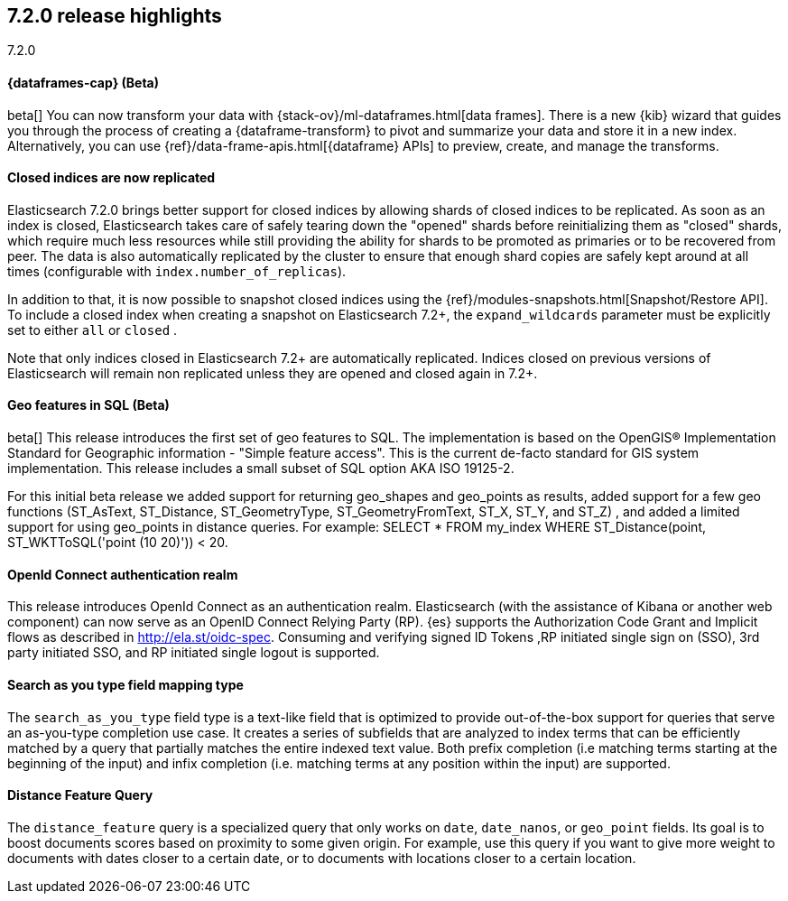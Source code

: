 [[release-highlights-7.2.0]]
== 7.2.0 release highlights
++++
<titleabbrev>7.2.0</titleabbrev>
++++

//NOTE: The notable-highlights tagged regions are re-used in the
//Installation and Upgrade Guide

// tag::notable-highlights[]
[discrete]
==== {dataframes-cap} (Beta)

beta[] You can now transform your data with
{stack-ov}/ml-dataframes.html[data frames]. There is a new {kib} wizard that
guides you through the process of creating a {dataframe-transform} to pivot and
summarize your data and store it in a new index. Alternatively, you can use
{ref}/data-frame-apis.html[{dataframe} APIs] to preview, create, and manage
the transforms.

// end::notable-highlights[]

// tag::notable-highlights[]
[float]
==== Closed indices are now replicated

Elasticsearch 7.2.0 brings better support for closed indices by allowing
shards of closed indices to be replicated. As soon as an index is closed,
Elasticsearch takes care of safely tearing down the "opened" shards before
reinitializing them as "closed" shards, which require much less resources
while still providing the ability for shards to be promoted as primaries or
to be recovered from peer. The data is also automatically replicated by the
cluster to ensure that enough shard copies are safely kept around at all
times (configurable with `index.number_of_replicas`).

In addition to that, it is now possible to snapshot closed indices using
the {ref}/modules-snapshots.html[Snapshot/Restore API]. To include a closed index
when creating a snapshot on Elasticsearch 7.2+, the `expand_wildcards`
parameter must be explicitly set to either `all` or `closed` .

Note that only indices closed in Elasticsearch 7.2+ are automatically
replicated. Indices closed on previous versions of Elasticsearch will
remain non replicated unless they are opened and closed again in 7.2+.

// end::notable-highlights[]

// tag::notable-highlights[]
[float]
==== Geo features in SQL (Beta)
beta[] This release introduces the first set of geo features to SQL.
The implementation is based on the OpenGIS® Implementation Standard for Geographic
information - "Simple feature access". This is the current de-facto standard for GIS
system implementation. This release includes a small subset of SQL option AKA ISO 19125-2.

For this initial beta release we added support for returning
geo_shapes and geo_points as results, added support for a few geo functions
(ST_AsText, ST_Distance, ST_GeometryType, ST_GeometryFromText, ST_X, ST_Y, and ST_Z)
, and added a limited support for using geo_points in distance queries. For example:
SELECT * FROM my_index WHERE ST_Distance(point, ST_WKTToSQL('point (10 20)')) < 20.

// end::notable-highlights[]

// tag::notable-highlights[]
[float]
==== OpenId Connect authentication realm

This release introduces OpenId Connect as an authentication realm.
Elasticsearch (with the assistance of Kibana or another web component) can now serve as an
OpenID Connect Relying Party (RP). {es} supports the Authorization Code Grant and Implicit
flows as described in http://ela.st/oidc-spec. Consuming and verifying signed ID Tokens
,RP initiated single sign on (SSO), 3rd party initiated SSO, and RP initiated single logout is supported.


// end::notable-highlights[]

// tag::notable-highlights[]
[float]
==== Search as you type field mapping type

The `search_as_you_type` field type is a text-like field that is optimized to
provide out-of-the-box support for queries that serve an as-you-type completion
use case. It creates a series of subfields that are analyzed to index terms
that can be efficiently matched by a query that partially matches the entire
indexed text value. Both prefix completion (i.e matching terms starting at the
beginning of the input) and infix completion (i.e. matching terms at any
position within the input) are supported.

// end::notable-highlights[]


// tag::notable-highlights[]
[float]
==== Distance Feature Query

The `distance_feature` query is a specialized query that only works on `date`, `date_nanos`, or `geo_point`
fields. Its goal is to boost documents scores based on proximity to some given origin.
For example, use this query if you want to give more weight to documents with dates
closer to a certain date, or to documents with locations closer to a certain location.

// end::notable-highlights[]
